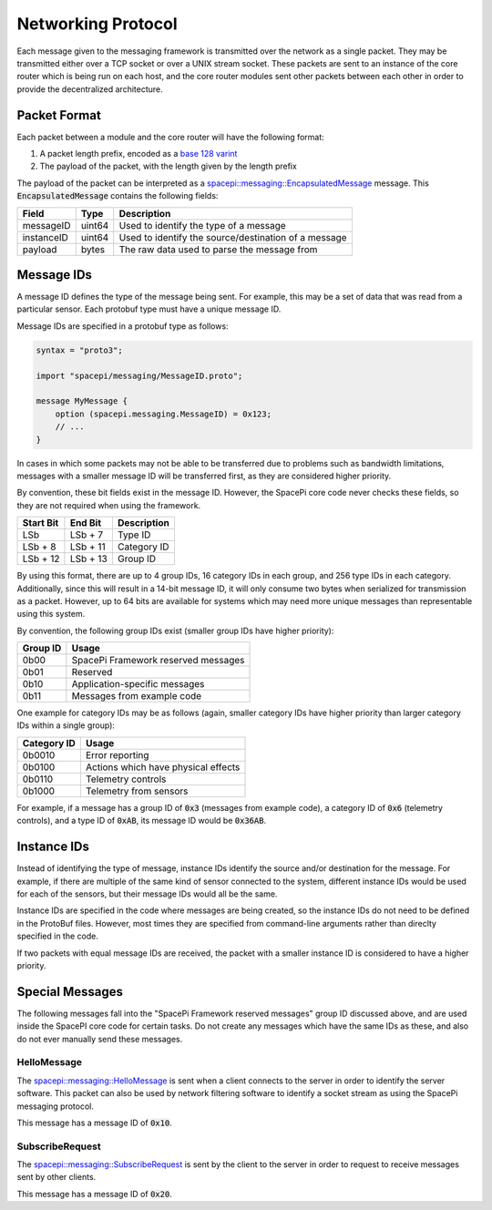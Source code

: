 Networking Protocol
===================

Each message given to the messaging framework is transmitted over the network as a single packet.
They may be transmitted either over a TCP socket or over a UNIX stream socket.
These packets are sent to an instance of the core router which is being run on each host, and the core router modules sent other packets between each other in order to provide the decentralized architecture.

Packet Format
-------------

Each packet between a module and the core router will have the following format:

1. A packet length prefix, encoded as a `base 128 varint <https://developers.google.com/protocol-buffers/docs/encoding#varints>`_
2. The payload of the packet, with the length given by the length prefix

The payload of the packet can be interpreted as a `spacepi::messaging::EncapsulatedMessage <https://github.com/final-frontier-aerospace/spacepi-core/blob/master/include/spacepi/messaging/EncapsulatedMessage.proto>`_ message.
This :code:`EncapsulatedMessage` contains the following fields:

+------------+--------+------------------------------------------------------+
| Field      | Type   | Description                                          |
+============+========+======================================================+
| messageID  | uint64 | Used to identify the type of a message               |
+------------+--------+------------------------------------------------------+
| instanceID | uint64 | Used to identify the source/destination of a message |
+------------+--------+------------------------------------------------------+
| payload    | bytes  | The raw data used to parse the message from          |
+------------+--------+------------------------------------------------------+

Message IDs
-----------

A message ID defines the type of the message being sent.
For example, this may be a set of data that was read from a particular sensor.
Each protobuf type must have a unique message ID.

Message IDs are specified in a protobuf type as follows:

.. code-block:: proto

    syntax = "proto3";

    import "spacepi/messaging/MessageID.proto";

    message MyMessage {
        option (spacepi.messaging.MessageID) = 0x123;
        // ...
    }

In cases in which some packets may not be able to be transferred due to problems such as bandwidth limitations, messages with a smaller message ID will be transferred first, as they are considered higher priority.

By convention, these bit fields exist in the message ID.
However, the SpacePi core code never checks these fields, so they are not required when using the framework.

+-----------+----------+-------------+
| Start Bit | End Bit  | Description |
+===========+==========+=============+
| LSb       | LSb + 7  | Type ID     |
+-----------+----------+-------------+
| LSb + 8   | LSb + 11 | Category ID |
+-----------+----------+-------------+
| LSb + 12  | LSb + 13 | Group ID    |
+-----------+----------+-------------+

By using this format, there are up to 4 group IDs, 16 category IDs in each group, and 256 type IDs in each category.
Additionally, since this will result in a 14-bit message ID, it will only consume two bytes when serialized for transmission as a packet.
However, up to 64 bits are available for systems which may need more unique messages than representable using this system.

By convention, the following group IDs exist (smaller group IDs have higher priority):

+----------+-------------------------------------+
| Group ID | Usage                               |
+==========+=====================================+
| 0b00     | SpacePi Framework reserved messages |
+----------+-------------------------------------+
| 0b01     | Reserved                            |
+----------+-------------------------------------+
| 0b10     | Application-specific messages       |
+----------+-------------------------------------+
| 0b11     | Messages from example code          |
+----------+-------------------------------------+

One example for category IDs may be as follows (again, smaller category IDs have higher priority than larger category IDs within a single group):

+-------------+-------------------------------------+
| Category ID | Usage                               |
+=============+=====================================+
| 0b0010      | Error reporting                     |
+-------------+-------------------------------------+
| 0b0100      | Actions which have physical effects |
+-------------+-------------------------------------+
| 0b0110      | Telemetry controls                  |
+-------------+-------------------------------------+
| 0b1000      | Telemetry from sensors              |
+-------------+-------------------------------------+

For example, if a message has a group ID of :code:`0x3` (messages from example code), a category ID of :code:`0x6` (telemetry controls), and a type ID of :code:`0xAB`, its message ID would be :code:`0x36AB`.

Instance IDs
------------

Instead of identifying the type of message, instance IDs identify the source and/or destination for the message.
For example, if there are multiple of the same kind of sensor connected to the system, different instance IDs would be used for each of the sensors, but their message IDs would all be the same.

Instance IDs are specified in the code where messages are being created, so the instance IDs do not need to be defined in the ProtoBuf files.
However, most times they are specified from command-line arguments rather than direclty specified in the code.

If two packets with equal message IDs are received, the packet with a smaller instance ID is considered to have a higher priority.

Special Messages
----------------

The following messages fall into the "SpacePi Framework reserved messages" group ID discussed above, and are used inside the SpacePI core code for certain tasks.
Do not create any messages which have the same IDs as these, and also do not ever manually send these messages.

HelloMessage
************

The `spacepi::messaging::HelloMessage <https://github.com/final-frontier-aerospace/spacepi-core/blob/master/include/spacepi/messaging/HelloMessage.proto>`_ is sent when a client connects to the server in order to identify the server software.
This packet can also be used by network filtering software to identify a socket stream as using the SpacePi messaging protocol.

This message has a message ID of :code:`0x10`.

SubscribeRequest
****************

The `spacepi::messaging::SubscribeRequest <https://github.com/final-frontier-aerospace/spacepi-core/blob/master/include/spacepi/messaging/SubscribeRequest.proto>`_ is sent by the client to the server in order to request to receive messages sent by other clients.

This message has a message ID of :code:`0x20`.
